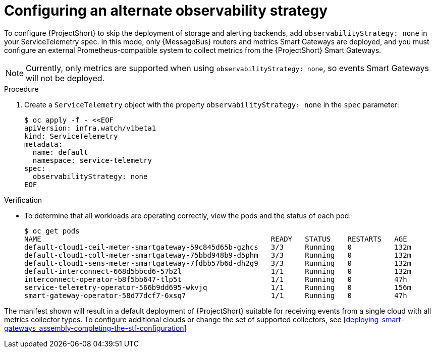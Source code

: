 [id='configuring-observability-strategy_{context}']
= Configuring an alternate observability strategy

[role="_abstract"]
To configure {ProjectShort} to skip the deployment of storage and alerting backends, add `observabilityStrategy: none` in your ServiceTelemetry spec. In this mode, only {MessageBus} routers and metrics Smart Gateways are deployed, and you must configure an external Prometheus-compatible system to collect metrics from the {ProjectShort} Smart Gateways.

[NOTE]
Currently, only metrics are supported when using `observabilityStrategy: none`, so events Smart Gateways will not be deployed.

.Procedure
. Create a `ServiceTelemetry` object with the property `observabilityStrategy: none` in the `spec` parameter:
+
[source,yaml,options="nowrap",role="white-space-pre"]
----
$ oc apply -f - <<EOF
apiVersion: infra.watch/v1beta1
kind: ServiceTelemetry
metadata:
  name: default
  namespace: service-telemetry
spec:
  observabilityStrategy: none
EOF
----

.Verification

* To determine that all workloads are operating correctly, view the pods and the status of each pod.
+
[source,bash,options="nowrap"]
----
$ oc get pods
NAME                                                      READY   STATUS    RESTARTS   AGE
default-cloud1-ceil-meter-smartgateway-59c845d65b-gzhcs   3/3     Running   0          132m
default-cloud1-coll-meter-smartgateway-75bbd948b9-d5phm   3/3     Running   0          132m
default-cloud1-sens-meter-smartgateway-7fdbb57b6d-dh2g9   3/3     Running   0          132m
default-interconnect-668d5bbcd6-57b2l                     1/1     Running   0          132m
interconnect-operator-b8f5bb647-tlp5t                     1/1     Running   0          47h
service-telemetry-operator-566b9dd695-wkvjq               1/1     Running   0          156m
smart-gateway-operator-58d77dcf7-6xsq7                    1/1     Running   0          47h
----

The manifest shown will result in a default deployment of {ProjectShort} suitable for receiving events from a single cloud with all metrics collector types. To configure additional clouds or change the set of supported collectors, see xref:deploying-smart-gateways_assembly-completing-the-stf-configuration[]
